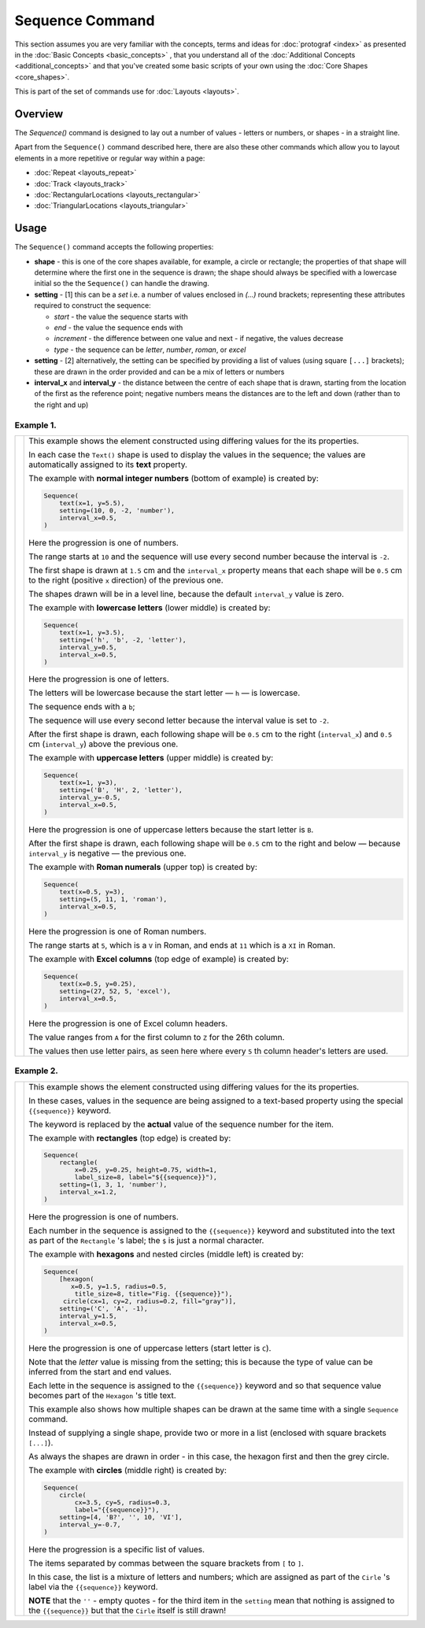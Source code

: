 ================
Sequence Command
================

.. |dash| unicode:: U+2014 .. EM DASH SIGN

This section assumes you are very familiar with the concepts, terms and
ideas for :doc:`protograf <index>` as presented in the
:doc:`Basic Concepts <basic_concepts>` , that you understand all of the
:doc:`Additional Concepts <additional_concepts>`
and that you've created some basic scripts of your own using the
:doc:`Core Shapes <core_shapes>`.

This is part of the set of commands use for :doc:`Layouts <layouts>`.

Overview
========

The `Sequence()` command is designed to lay out a number of values - letters or
numbers, or shapes - in a straight line.

Apart from the ``Sequence()`` command described here,
there are also these other commands which allow you to layout
elements in a more repetitive or regular way within a page:

- :doc:`Repeat <layouts_repeat>`
- :doc:`Track <layouts_track>`
- :doc:`RectangularLocations <layouts_rectangular>`
- :doc:`TriangularLocations <layouts_triangular>`


Usage
=====

The ``Sequence()`` command accepts the following properties:

- **shape** - this is one of the core shapes available, for example, a circle
  or rectangle; the properties of that shape will determine where the first one
  in the sequence is drawn; the shape should always be specified with a
  lowercase initial so the the ``Sequence()`` can handle the drawing.
- **setting** - [1] this can be a *set* i.e. a number of values enclosed in
  `(...)` round brackets; representing these attributes required to construct
  the sequence:

  - *start* - the value the sequence starts with
  - *end* - the value the sequence ends with
  - *increment* - the difference between one value and next - if negative, the
    values decrease
  - *type* - the sequence can be `letter`, `number`, `roman`, or `excel`
- **setting** - [2] alternatively, the setting can be specified by providing a
  list of values (using square ``[...]`` brackets); these are drawn in the order
  provided and can be a mix of letters or numbers
- **interval_x** and **interval_y** - the distance between the centre of each shape
  that is drawn, starting from the location of the first as the reference point;
  negative numbers means the distances are to the left and down (rather than to
  the right and up)


Example 1.
----------

.. |sqv| image:: images/layouts/sequence_values.png
   :width: 330

===== ======
|sqv| This example shows the element constructed using differing values for the
      its properties.

      In each case the ``Text()`` shape is used to display the
      values in the sequence; the values are automatically assigned to its
      **text** property.

      The example with **normal integer numbers** (bottom of example) is created by:

      .. code:: python

          Sequence(
              text(x=1, y=5.5),
              setting=(10, 0, -2, 'number'),
              interval_x=0.5,
          )

      Here the progression is one of numbers.

      The range starts at ``10`` and the sequence will use every second number
      because the interval is ``-2``.

      The first shape is drawn at ``1.5`` cm and the ``interval_x`` property
      means that each shape will be ``0.5`` cm to the right (positive ``x``
      direction) of the previous one.

      The shapes drawn will be in a level line, because the default
      ``interval_y`` value is zero.

      The example with **lowercase letters** (lower middle) is created by:

      .. code:: python

          Sequence(
              text(x=1, y=3.5),
              setting=('h', 'b', -2, 'letter'),
              interval_y=0.5,
              interval_x=0.5,
          )

      Here the progression is one of letters.

      The letters will be lowercase because the start letter |dash| ``h``
      |dash| is lowercase.

      The sequence ends with a ``b``;

      The sequence will use every second letter because the interval value
      is set to ``-2``.

      After the first shape is drawn, each following shape will
      be ``0.5`` cm to the right (``interval_x``) and ``0.5`` cm
      (``interval_y``) above the previous one.

      The example with **uppercase letters** (upper middle) is created by:

      .. code:: python

          Sequence(
              text(x=1, y=3),
              setting=('B', 'H', 2, 'letter'),
              interval_y=-0.5,
              interval_x=0.5,
          )

      Here the progression is one of uppercase letters because the start letter
      is ``B``.

      After the first shape is drawn, each following shape will be
      ``0.5`` cm to the right and below |dash| because ``interval_y`` is
      negative |dash| the previous one.

      The example with **Roman numerals** (upper top) is created by:

      .. code:: python

          Sequence(
              text(x=0.5, y=3),
              setting=(5, 11, 1, 'roman'),
              interval_x=0.5,
          )

      Here the progression is one of Roman numbers.

      The range starts at ``5``, which is a ``V`` in Roman, and ends at
      ``11`` which is a ``XI`` in Roman.

      The example with **Excel columns** (top edge of example) is created by:

      .. code:: python

          Sequence(
              text(x=0.5, y=0.25),
              setting=(27, 52, 5, 'excel'),
              interval_x=0.5,
          )

      Here the progression is one of Excel column headers.

      The value ranges from ``A`` for the first column to ``Z`` for the 26th
      column.

      The values then use letter pairs, as seen here where every ``5`` th
      column header's letters are used.

===== ======

Example 2.
----------

.. |sq2| image:: images/layouts/sequence_shapes.png
   :width: 330

===== ======
|sq2| This example shows the element constructed using differing values for the
      its properties.

      In these cases, values in the sequence are being assigned
      to a text-based property using the special ``{{sequence}}`` keyword.

      The keyword is replaced by the **actual** value of the sequence number
      for the item.

      The example with **rectangles** (top edge) is created by:

      .. code:: python

          Sequence(
              rectangle(
                  x=0.25, y=0.25, height=0.75, width=1,
                  label_size=8, label="${{sequence}}"),
              setting=(1, 3, 1, 'number'),
              interval_x=1.2,
          )

      Here the progression is one of numbers.

      Each number in the sequence is assigned to the ``{{sequence}}`` keyword
      and substituted into the text as part of the ``Rectangle`` 's label;
      the ``$`` is just a normal character.

      The example with **hexagons** and nested circles (middle left) is created by:

      .. code:: python

          Sequence(
              [hexagon(
                 x=0.5, y=1.5, radius=0.5,
                  title_size=8, title="Fig. {{sequence}}"),
               circle(cx=1, cy=2, radius=0.2, fill="gray")],
              setting=('C', 'A', -1),
              interval_y=1.5,
              interval_x=0.5,
          )

      Here the progression is one of uppercase letters (start letter is ``C``).

      Note that the *letter* value is missing from the setting; this is because
      the type of value can be inferred from the start and end values.

      Each lette in the sequence is assigned to the ``{{sequence}}`` keyword and
      so that sequence value becomes part of the ``Hexagon`` 's title text.

      This example also shows how multiple shapes can be drawn at the same time
      with a single ``Sequence`` command.

      Instead of supplying a single shape, provide two or more in a list
      (enclosed with square brackets ``[...]``).

      As always the shapes are drawn in order - in this case, the hexagon first
      and then the grey circle.

      The example with **circles** (middle right) is created by:

      .. code:: python

          Sequence(
              circle(
                  cx=3.5, cy=5, radius=0.3,
                  label="{{sequence}}"),
              setting=[4, 'B?', '', 10, 'VI'],
              interval_y=-0.7,
          )

      Here the progression is a specific list of values.

      The items separated by commas between the square brackets from
      ``[`` to ``]``.

      In this case,
      the list is a mixture of letters and numbers; which are assigned as
      part of the ``Cirle`` 's label via the ``{{sequence}}`` keyword.

      **NOTE** that the ``''`` - empty quotes - for the third item in the
      ``setting`` mean that nothing is assigned to the ``{{sequence}}`` but
      that the ``Cirle`` itself is still drawn!

===== ======
